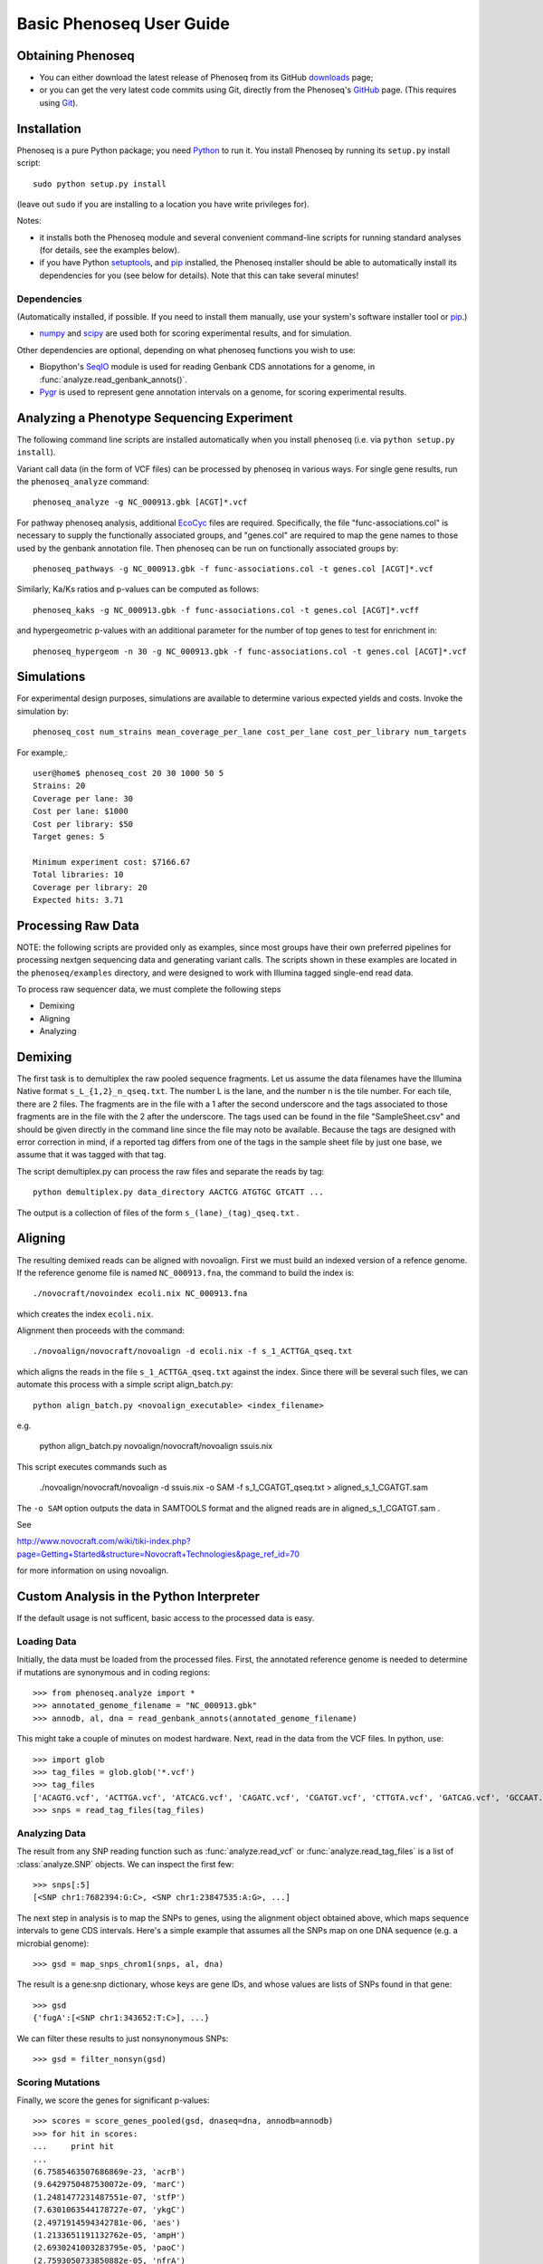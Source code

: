 
===========================
Basic Phenoseq User Guide
===========================

Obtaining Phenoseq
------------------

* You can either download the latest release of Phenoseq from its
  GitHub `downloads <https://github.com/cjlee112/phenoseq/tags>`_ page;

* or you can get the very latest code commits using Git, directly
  from the Phenoseq's `GitHub <https://github.com/cjlee112/phenoseq>`_ page.
  (This requires using `Git <http://git-scm.com>`_).

Installation
------------

Phenoseq is a pure Python package; you need 
`Python <http://python.org>`_ to run it.  You install Phenoseq
by running its ``setup.py`` install script::

  sudo python setup.py install

(leave out ``sudo`` if you are installing to a location you have
write privileges for).

Notes:

* it installs both the Phenoseq module and several
  convenient command-line scripts for running standard
  analyses (for details, see the examples below).
* if you have Python
  `setuptools <http://pypi.python.org/pypi/setuptools>`_,
  and `pip <http://pypi.python.org/pypi/pip>`_
  installed, the Phenoseq installer should be able to 
  automatically install its dependencies for you (see below
  for details).  Note that this can take several minutes!

Dependencies
............

(Automatically installed, if possible.  If you need to install
them manually, use your system's software installer tool or
`pip <http://pypi.python.org/pypi/pip>`_.)

* `numpy <http://numpy.scipy.org/>`_ and
  `scipy <http://www.scipy.org/>`_
  are used both for scoring experimental
  results, and for simulation.
  
Other dependencies are optional, depending on what phenoseq
functions you wish to use:

* Biopython's `SeqIO <http://www.biopython.org/wiki/SeqIO>`_
  module is used for reading
  Genbank CDS annotations for a genome, in
  :func:`analyze.read_genbank_annots()`.
  
* `Pygr <https://code.google.com/p/pygr/>`_
  is used to represent gene annotation intervals
  on a genome, for scoring experimental results.


Analyzing a Phenotype Sequencing Experiment
-------------------------------------------

The following command line scripts are installed automatically
when you install ``phenoseq`` (i.e. via ``python setup.py install``).

Variant call data (in the form of VCF files) 
can be processed by phenoseq in various ways. For single gene results, 
run the ``phenoseq_analyze`` command::

    phenoseq_analyze -g NC_000913.gbk [ACGT]*.vcf

For pathway phenoseq analysis, additional 
`EcoCyc <http://ecocyc.org>`_ files are required. Specifically, the file 
"func-associations.col" is necessary to supply the functionally associated groups, and "genes.col" 
are required to map the gene names to those used by the genbank annotation file. Then phenoseq can 
be run on functionally associated groups by::

    phenoseq_pathways -g NC_000913.gbk -f func-associations.col -t genes.col [ACGT]*.vcf

Similarly, Ka/Ks ratios and p-values can be computed as follows::

    phenoseq_kaks -g NC_000913.gbk -f func-associations.col -t genes.col [ACGT]*.vcff

and hypergeometric p-values with an additional parameter for the number of top genes to 
test for enrichment in::

    phenoseq_hypergeom -n 30 -g NC_000913.gbk -f func-associations.col -t genes.col [ACGT]*.vcf


Simulations
------------

For experimental design purposes, simulations are available to determine various expected yields and costs.
Invoke the simulation by::

    phenoseq_cost num_strains mean_coverage_per_lane cost_per_lane cost_per_library num_targets

For example,::

    user@home$ phenoseq_cost 20 30 1000 50 5
    Strains: 20
    Coverage per lane: 30
    Cost per lane: $1000
    Cost per library: $50
    Target genes: 5

    Minimum experiment cost: $7166.67
    Total libraries: 10
    Coverage per library: 20
    Expected hits: 3.71


Processing Raw Data
-------------------

NOTE: the following scripts are provided only as examples,
since most groups have their own preferred pipelines for processing
nextgen sequencing data and generating variant calls.
The scripts shown in these examples are located in the 
``phenoseq/examples`` directory, and were designed to work
with Illumina tagged single-end read data.

To process raw sequencer data, we must complete the following steps

* Demixing
* Aligning
* Analyzing

Demixing
--------

The first task is to demultiplex the raw pooled sequence fragments. 
Let us assume the data filenames have the Illumina Native format ``s_L_{1,2}_n_qseq.txt``. 
The number L is the lane, and the number n is the tile number. 
For each tile, there are 2 files. The fragments are in the file with a 
1 after the second underscore and the tags associated to those fragments 
are in the file with the 2 after the underscore. The tags used can be 
found in the file "SampleSheet.csv" and should be given directly in the command line since the file may noto be available. Because the tags are designed with 
error correction in mind, if a reported tag differs from one of the tags 
in the sample sheet file by just one base, we assume that it was tagged 
with that tag.

The script demultiplex.py can process the raw files and separate the reads 
by tag::

    python demultiplex.py data_directory AACTCG ATGTGC GTCATT ...

The output is a collection of files of the form ``s_(lane)_(tag)_qseq.txt`` .

Aligning
--------

The resulting demixed reads can be aligned with novoalign. First we must build an indexed version of a refence genome. If the reference genome file is named ``NC_000913.fna``, the command to build the index is::

    ./novocraft/novoindex ecoli.nix NC_000913.fna

which creates the index ``ecoli.nix``. 

Alignment then proceeds with the command::

    ./novoalign/novocraft/novoalign -d ecoli.nix -f s_1_ACTTGA_qseq.txt

which aligns the reads in the file ``s_1_ACTTGA_qseq.txt`` against the index. Since there will be several such files, we can automate this process with a simple script align_batch.py::

    python align_batch.py <novoalign_executable> <index_filename>

e.g.

    python align_batch.py novoalign/novocraft/novoalign ssuis.nix

This script executes commands such as

    ./novoalign/novocraft/novoalign -d ssuis.nix -o SAM -f s_1_CGATGT_qseq.txt > aligned_s_1_CGATGT.sam

The ``-o SAM`` option outputs the data in SAMTOOLS format and the aligned reads are in aligned_s_1_CGATGT.sam .

See 

http://www.novocraft.com/wiki/tiki-index.php?page=Getting+Started&structure=Novocraft+Technologies&page_ref_id=70

for more information on using novoalign.




Custom Analysis in the Python Interpreter
-----------------------------------------

If the default usage is not sufficent, basic access to the processed data is easy.

Loading Data
............

Initially, the data must be loaded from the processed files. First, the annotated reference genome is needed to determine if mutations are synonymous and in coding regions::

	>>> from phenoseq.analyze import *
	>>> annotated_genome_filename = "NC_000913.gbk"
	>>> annodb, al, dna = read_genbank_annots(annotated_genome_filename)

This might take a couple of minutes on modest hardware. Next, read in the data from the VCF files.  In python, use::

	>>> import glob
	>>> tag_files = glob.glob('*.vcf')
        >>> tag_files
        ['ACAGTG.vcf', 'ACTTGA.vcf', 'ATCACG.vcf', 'CAGATC.vcf', 'CGATGT.vcf', 'CTTGTA.vcf', 'GATCAG.vcf', 'GCCAAT.vcf', 'TGACCA.vcf', 'TTAGGC.vcf']                                                
	>>> snps = read_tag_files(tag_files)


Analyzing Data
..............

The result from any SNP reading function such as :func:`analyze.read_vcf`
or :func:`analyze.read_tag_files` is a list of :class:`analyze.SNP` objects.
We can inspect the first few::

        >>> snps[:5]
        [<SNP chr1:7682394:G:C>, <SNP chr1:23847535:A:G>, ...]

The next step in analysis is to map the SNPs to genes, using the alignment
object obtained above, which maps sequence intervals to gene CDS intervals.  
Here's a simple example that assumes all the SNPs map on one DNA sequence 
(e.g. a microbial genome)::

        >>> gsd = map_snps_chrom1(snps, al, dna)

The result is a gene:snp dictionary, whose keys are gene IDs,
and whose values are lists of SNPs found in that gene::

        >>> gsd
        {'fugA':[<SNP chr1:343652:T:C>], ...}

We can filter these results to just nonsynonymous SNPs::

        >>> gsd = filter_nonsyn(gsd)



Scoring Mutations
.................

Finally, we score the genes for significant p-values::

        >>> scores = score_genes_pooled(gsd, dnaseq=dna, annodb=annodb)
	>>> for hit in scores:
	...     print hit
	... 
	(6.7585463507686869e-23, 'acrB')
	(9.6429750487530072e-09, 'marC')
	(1.2481477231487551e-07, 'stfP')
	(7.6301063544178727e-07, 'ykgC')
	(2.4971914594342781e-06, 'aes')
	(1.2133651191132762e-05, 'ampH')
	(2.6930241003283795e-05, 'paoC')
	(2.7593050733850882e-05, 'nfrA')
	(3.0833069533854329e-05, 'ydhB')
	(8.2645380374133238e-05, 'yaiP')
	(0.00011995056941060593, 'acrA')
	(0.00017251088960147507, 'xanQ')
	(0.0001786206550615194, 'ykgD')
	(0.0002480120870963014, 'yegQ')
	(0.00024916389158152248, 'yfjJ')
	(0.00026148314689727225, 'yagX')
	(0.00032324465826595041, 'pstA')
	(0.0003368649972321227, 'prpE')
	(0.00035174665129372739, 'mltF')
	(0.00044489155029703195, 'purE')

